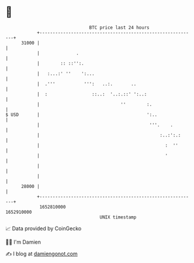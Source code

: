 * 👋

#+begin_example
                                   BTC price last 24 hours                    
               +------------------------------------------------------------+ 
         31000 |                                                            | 
               |              .                                             | 
               |        :: ::'':.                                           | 
               |   :...:' ''    ':...                                       | 
               |  .'''           ''':   ..:.       ..                       | 
               |  :                 ::..:  '..:.::' ':..:                   | 
               |                               ''        :.                 | 
   $ USD       |                                         ':..               | 
               |                                          '''.    .         | 
               |                                              :..:':.:      | 
               |                                                :  ''       | 
               |                                                '           | 
               |                                                            | 
               |                                                            | 
         28000 |                                                            | 
               +------------------------------------------------------------+ 
                1652810000                                        1652910000  
                                       UNIX timestamp                         
#+end_example
📈 Data provided by CoinGecko

🧑‍💻 I'm Damien

✍️ I blog at [[https://www.damiengonot.com][damiengonot.com]]
